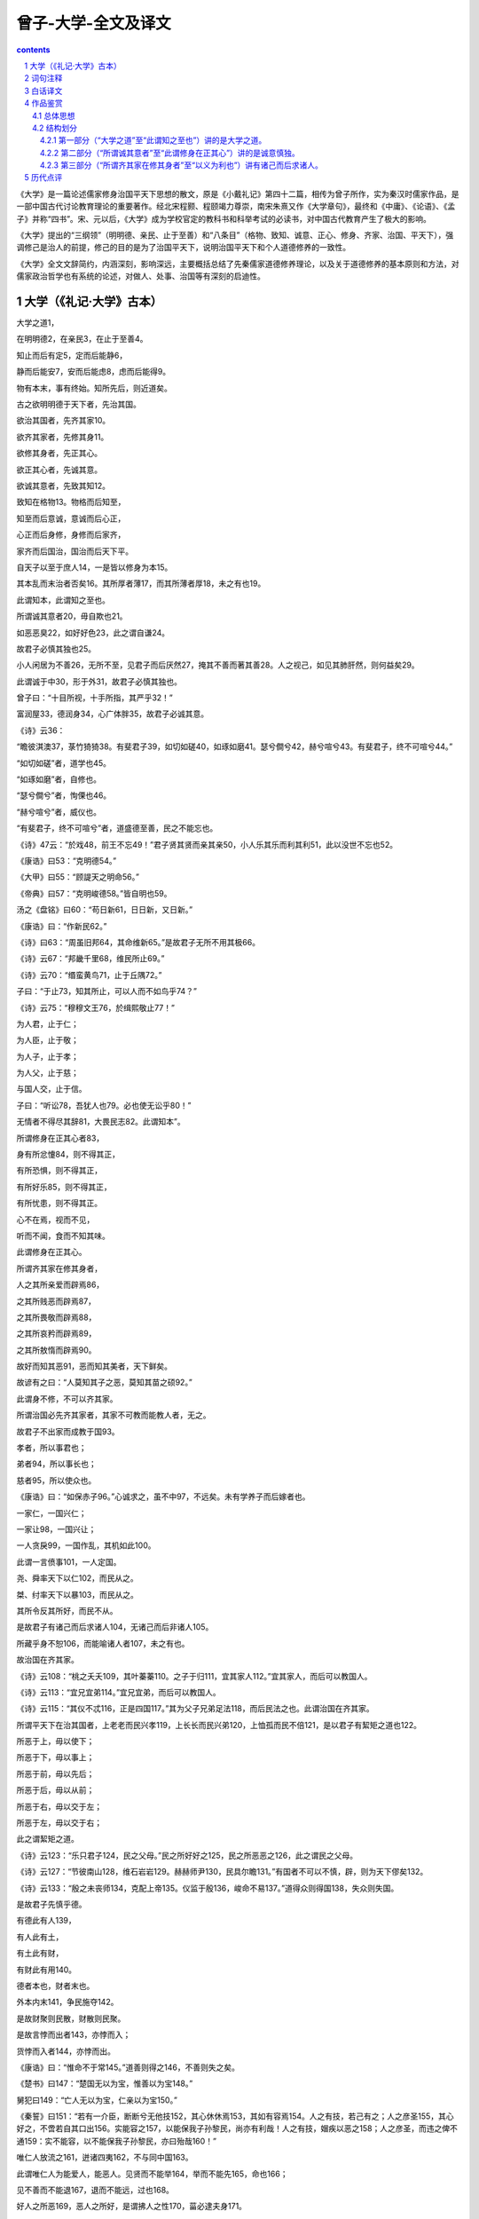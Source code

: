 *********************************************************************
曾子-大学-全文及译文
*********************************************************************

.. contents:: contents
.. section-numbering::

《大学》是一篇论述儒家修身治国平天下思想的散文，原是《小戴礼记》第四十二篇，相传为曾子所作，实为秦汉时儒家作品，是一部中国古代讨论教育理论的重要著作。经北宋程颢、程颐竭力尊崇，南宋朱熹又作《大学章句》，最终和《中庸》、《论语》、《孟子》并称“四书”。宋、元以后，《大学》成为学校官定的教科书和科举考试的必读书，对中国古代教育产生了极大的影响。

《大学》提出的“三纲领”（明明德、亲民、止于至善）和“八条目”（格物、致知、诚意、正心、修身、齐家、治国、平天下），强调修己是治人的前提，修己的目的是为了治国平天下，说明治国平天下和个人道德修养的一致性。

《大学》全文文辞简约，内涵深刻，影响深远，主要概括总结了先秦儒家道德修养理论，以及关于道德修养的基本原则和方法，对儒家政治哲学也有系统的论述，对做人、处事、治国等有深刻的启迪性。

大学（《礼记·大学》古本）
=====================================================================

大学之道1，

在明明德2，在亲民3，在止于至善4。

知止而后有定5，定而后能静6，

静而后能安7，安而后能虑8，虑而后能得9。

物有本末，事有终始。知所先后，则近道矣。



古之欲明明德于天下者，先治其国。

欲治其国者，先齐其家10。

欲齐其家者，先修其身11。

欲修其身者，先正其心。

欲正其心者，先诚其意。

欲诚其意者，先致其知12。

致知在格物13。物格而后知至，

知至而后意诚，意诚而后心正，

心正而后身修，身修而后家齐，

家齐而后国治，国治而后天下平。



自天子以至于庶人14，一是皆以修身为本15。

其本乱而末治者否矣16。其所厚者薄17，而其所薄者厚18，未之有也19。

此谓知本，此谓知之至也。



所谓诚其意者20，毋自欺也21。

如恶恶臭22，如好好色23，此之谓自谦24。

故君子必慎其独也25。

小人闲居为不善26，无所不至，见君子而后厌然27，掩其不善而著其善28。人之视己，如见其肺肝然，则何益矣29。

此谓诚于中30，形于外31，故君子必慎其独也。

曾子曰：“十目所视，十手所指，其严乎32！”

富润屋33，德润身34，心广体胖35，故君子必诚其意。



《诗》云36：

“瞻彼淇澳37，菉竹猗猗38。有斐君子39，如切如磋40，如琢如磨41。瑟兮僴兮42，赫兮喧兮43。有斐君子，终不可喧兮44。”

“如切如磋”者，道学也45。

“如琢如磨”者，自修也。

“瑟兮僴兮”者，恂傈也46。

“赫兮喧兮”者，威仪也。

“有斐君子，终不可喧兮”者，道盛德至善，民之不能忘也。



《诗》47云：“於戏48，前王不忘49！”君子贤其贤而亲其亲50，小人乐其乐而利其利51，此以没世不忘也52。

《康诰》曰53：“克明德54。”

《大甲》曰55：“顾諟天之明命56。”

《帝典》曰57：“克明峻德58。”皆自明也59。

汤之《盘铭》曰60：“苟日新61，日日新，又日新。”

《康诰》曰：“作新民62。”

《诗》曰63：“周虽旧邦64，其命维新65。”是故君子无所不用其极66。

《诗》云67：“邦畿千里68，维民所止69。”

《诗》云70：“缗蛮黄鸟71，止于丘隅72。”

子曰：“于止73，知其所止，可以人而不如鸟乎74？”

《诗》云75：“穆穆文王76，於缉熙敬止77！”

为人君，止于仁；

为人臣，止于敬；

为人子，止于孝；

为人父，止于慈；

与国人交，止于信。

子曰：“听讼78，吾犹人也79。必也使无讼乎80！”

无情者不得尽其辞81，大畏民志82。此谓知本”。



所谓修身在正其心者83，

身有所忿懥84，则不得其正，

有所恐惧，则不得其正，

有所好乐85，则不得其正，

有所忧患，则不得其正。

心不在焉，视而不见，

听而不闻，食而不知其味。

此谓修身在正其心。



所谓齐其家在修其身者，

人之其所亲爱而辟焉86，

之其所贱恶而辟焉87，

之其所畏敬而辟焉88，

之其所哀矜而辟焉89，

之其所敖惰而辟焉90。

故好而知其恶91，恶而知其美者，天下鲜矣。

故谚有之曰：“人莫知其子之恶，莫知其苗之硕92。”

此谓身不修，不可以齐其家。



所谓治国必先齐其家者，其家不可教而能教人者，无之。

故君子不出家而成教于国93。

孝者，所以事君也；

弟者94，所以事长也；

慈者95，所以使众也。

《康诰》曰：“如保赤子96。”心诚求之，虽不中97，不远矣。未有学养子而后嫁者也。

一家仁，一国兴仁；

一家让98，一国兴让；

一人贪戾99，一国作乱，其机如此100。

此谓一言偾事101，一人定国。

尧、舜率天下以仁102，而民从之。

桀、纣率天下以暴103，而民从之。

其所令反其所好，而民不从。

是故君子有诸己而后求诸人104，无诸己而后非诸人105。

所藏乎身不恕106，而能喻诸人者107，未之有也。

故治国在齐其家。

《诗》云108：“桃之夭夭109，其叶蓁蓁110。之子于归111，宜其家人112。”宜其家人，而后可以教国人。

《诗》云113：“宜兄宜弟114。”宜兄宜弟，而后可以教国人。



《诗》云115：“其仪不忒116，正是四国117。”其为父子兄弟足法118，而后民法之也。此谓治国在齐其家。



所谓平天下在治其国者，上老老而民兴孝119，上长长而民兴弟120，上恤孤而民不倍121，是以君子有絜矩之道也122。

所恶于上，毋以使下；

所恶于下，毋以事上；

所恶于前，毋以先后；

所恶于后，毋以从前；

所恶于右，毋以交于左；

所恶于左，毋以交于右；

此之谓絜矩之道。

《诗》云123：“乐只君子124，民之父母。”民之所好好之125，民之所恶恶之126，此之谓民之父母。

《诗》云127：“节彼南山128，维石岩岩129。赫赫师尹130，民具尔瞻131。”有国者不可以不慎，辟，则为天下僇矣132。

《诗》云133：“殷之未丧师134，克配上帝135。仪监于殷136，峻命不易137。”道得众则得国138，失众则失国。



是故君子先慎乎德。

有德此有人139，

有人此有土，

有土此有财，

有财此有用140。



德者本也，财者末也。

外本内末141，争民施夺142。

是故财聚则民散，财散则民聚。

是故言悖而出者143，亦悖而入；

货悖而入者144，亦悖而出。

《康诰》曰：“惟命不于常145。”道善则得之146，不善则失之矣。

《楚书》曰147：“楚国无以为宝，惟善以为宝148。”

舅犯曰149：“亡人无以为宝，仁亲以为宝150。”



《秦誓》曰151：“若有一介臣，断断兮无他技152，其心休休焉153，其如有容焉154。人之有技，若己有之；人之彦圣155，其心好之，不啻若自其口出156。实能容之157，以能保我子孙黎民，尚亦有利哉！人之有技，媢疾以恶之158；人之彦圣，而违之俾不通159：实不能容，以不能保我子孙黎民，亦曰殆哉160！”

唯仁人放流之161，迸诸四夷162，不与同中国163。

此谓唯仁人为能爱人，能恶人。见贤而不能举164，举而不能先165，命也166；

见不善而不能退167，退而不能远，过也168。

好人之所恶169，恶人之所好，是谓拂人之性170，菑必逮夫身171。

是故君子有大道172，必忠信以得之，骄泰以失之173。



生财有大道，生之者众174，食之者寡175，为之者疾176，用之者舒177，则财恒足矣。

仁者以财发身178，不仁者以身发财。

未有上好仁而下不好义者也，未有好义其事不终者也179，未有府库财非其财者也180。

孟献子曰181：“畜马乘182，不察于鸡豚；伐冰之家183，不畜牛羊；百乘之家184，不畜聚敛之臣185。与其有聚敛之臣，宁有盗臣186。”

此谓国不以利为利，以义为利也。

长国家而务财用者187，必自小人矣。

彼为善之188，小人之使为国家189，灾害并至。

虽有善者，亦无如之何矣190！

此谓国不以利为利，以义为利也。

词句注释
=====================================================================

1.大学之道：大学的宗旨，大学的最终目的。大学：在古代其含义有两种：“博学”之态；与“小学”相对的“大人之学”。古代儿童八岁上小学，主要学习“洒扫、应对、进退、礼乐射御书数”之类的文化课和基本的礼节。十五岁后可进入大学，开始学习伦理、政治、哲学等“穷理正心，修己治人”的学问。两种含义虽有明显的区别之处，但都有“博学”之意。道：本指道路，在这里指的是在学习政治、哲学时所掌握的规律和原则。明明德：第一个“明”是动词，彰显、发扬之意。第二个“明”是形容词，含有高尚、光辉的意思。

2.明明德：第一个“明”是动词，彰显、发扬之意。第二个“明”是形容词，含有高尚、光辉的意思。

3.亲民：一说是“新民”，使人弃旧因新，弃恶扬善。引导、教化人民之意。

4.止于：处在。

5.知止：明确目标所在。

6.静：心不妄动。

7.安：所处而安。

8.虑：处事精详。

9.得：得到成果。

10.齐其家：将自己家庭或家族的事务安排管理得井井有条，人与人之间的关系和谐，家业繁荣的意思。

11.修其身：锻造、修炼自己的品行和人格。

12.致其知：让自已得到知识和智慧。

13.格物：研究、认识世间万物。

14.庶人：普通百姓。

15.壹是皆以修身为本：壹是：全部都是之意。本：本源、根本。

16.末：与“本”相对，末节之意。

17.厚者薄：该厚待的却怠慢。

18.薄者厚：该怠慢的反倒厚待。

19.未之有也：宾语前置句，“未有之也”。是说还不曾有过这样的做法或是事情。

20.诚其意：指意念真诚。

21.毋：不要。

22.恶（wù）恶（è）臭：指的是讨厌恶臭的气味。

23.好（hào）好（hǎo）色：喜爱容貌出众的女子。

24.谦：心满意足的样子。

25.慎其独：在独处时要慎重。

26.闲居：单独在家中，独处。

27.厌然：遮遮掩掩、躲避之意。

28.掩：隐藏之意。著：彰显出来。

29.益：益处，好处。

30.中：内心。

31.外：指外表。

32.严：严峻，冷人敬畏。

33.润屋：装饰住所。

34.润身：修炼自己。

35.心广体胖（pán）：心胸宽广，身体舒适。胖：舒适之意。

36.《诗》：此指《诗经·卫风·淇澳》。

37.淇：古代的水名，在今河南北部。澳（yù）：水曲之处。

38.菉（lù）：通“绿”。猗（yī）猗：美丽茂盛。

39.斐：文雅。

40.切、磋：对骨角进行切割磋光。

41.琢、磨：雕琢打磨玉石。这里用来比喻研究学问，修养品德。

42.瑟：庄严。僴（xiàn），威严。

43.赫兮喧兮：显赫的样子。

44.喧：又作“谖”，忘却之意。

45.道：说、谈论。

46.恂（xún）栗：惊恐、畏惧之意。

47.《诗》：此指《诗经·周颂·烈文》。

48.於戏（wūhū）：感叹词。

49.前王：指的是周文王和周武王。

50.贤其贤：尊重有贤德的人。亲其亲：亲近亲人。

51.乐其乐：安享他的快乐。

52.此以：所以。没世：过世之意。没，通“殁”。

53.《康诰》：《尚书·周书》中的一篇。五经之一的《尚书》是记录古代历史事件和人物的著作，全书分为《虞书》、《夏书》、《商书》、《周书》四大部分。

54.克：能够。

55.《大甲》：即《太甲》，是《尚书·商书》中的一篇。

56.顾：顾念之意。諟（shì）：此。明命：坦荡正义的禀性。

57.《帝典》：即《尧典》，是《尚书·虞书》中的一篇。

58.克明峻德：《尧典》原句为“克明俊德”。俊，与“峻”通，是崇高之意。

59.自明：自己去发扬光明的德性。

60.汤：历史上的商汤。盘铭：刻在金属器皿警示语言或是箴言。这里的金属器皿指的是商汤的洗澡盆。

61.苟：假如。新：本义指洗澡时除去身上污浊的东西，清洁身体，在这里是精神层面的弃旧革新。

62.作：激发。新民：使民新的意思，弃旧从新，弃恶从善。

63.《诗》：此指《诗经·大雅·文王》。

64.周：周朝。旧邦：旧有的国家。

65.其命：在这里指周朝所秉承的天命。维：助词，无意义。

66.是故：因此。极：完善、极致。

67.《诗》此指《诗经·商颂·玄鸟》。

68.畿（jī）：指都城和周边地区。

69.止：停止、栖息，在这里是居住之意。

70.《诗》此指《诗经·小雅·绵蛮》。

71.缗（mín）蛮：鸟叫声。

72.隅：角落之意。止：栖息。

73.于止：对于所居住的地方。

74.可以：即何以，为什么。

75.《诗》：此指《诗经·大雅·文玉》。

76.穆穆：雍容庄重的样子。

77.於（wū）：感叹词。缉：接着。熙：光明、光亮。止：助词，无意义。

78.听讼：审理诉讼案件。

79.犹人：和别人一样。

80.必：一定。

81.无情者：有违实情的人。辞：花言巧语。

82.民志：指民心。

83.修身：指的是修养良好的品德。

84.忿懥（zhì）：愤怒之意。

85.好乐：喜好，偏好。

86.之：“对于”之意。辟：亲近、偏爱之意。

87.恶：厌恶。

88.畏：害怕。

89.哀矜：同情怜悯之意。

90.敖惰：敖：骄傲，傲慢。惰：懈怠。

91.好：喜欢。

92.硕：大。

93.不出家而成教于国：不出家门就能把教化推行到国家。

94.弟：通“悌”。指弟弟对哥哥要尊重服从。

95.慈：长辈对晚辈的爱。

96.如保赤子：出自《尚书·周书·康诰》。如：与“若”同，好像。指的是作为国君保护老白姓就要像保护自己的婴儿一样。

97.中：指的是达到预期的目标。

98.让：谦让，礼让。

99.贪戾：贪婪暴戾。

100.机：古代弓箭上的机关，这里指的是关键。

101.偾（fèn）：败坏之意。

102.尧舜：古代仁君的代表。率：带领、领导。

103.桀纣：桀：夏代的最后一位君主，残暴至极。纣：商代的最后一位君主。两人与尧舜相对，是古代暴君的代表。

104.诸：“之于”的合音词。指具有这些善德。

105.非：指责。

106.恕：恕道之意。孔子曾说：“己所不欲，勿施于人。”就是指自己不想做的，也不要让别人去做。这种推己及人的品德就是儒家所提倡的恕道。

107.喻：知晓、明白。

108.《诗》：此指《诗经·周南·桃夭》。

109.夭夭：鲜美的样子。

110.蓁蓁（zhēn）：浓密茂盛的样子。

111.之子：与“之女子于归”同，是说女子出嫁。

112.宜：适宜，和睦。

113.《诗》：此指《诗经·小雅·蓼萧》。

114.宜兄宜弟：是尊敬兄长、爱护兄弟之意。

115.《诗》：此指《诗经·曾风·鸬鸠》。

116.仪：仪容。忒（tuī）：差错。

117.正：匡正，教正。四国：四方各国。

118.法：效法。

119.老老：第一个“老”是动词，指的是把老人当做老人看待的意思。老老，尊敬老人之意。

120.长长：敬重长辈之意。

121.恤：体恤怜爱之意。孤：指的是幼年丧父的孤儿。倍：通“背”，背离、背叛之意。

122.絜（xié）：度量之意。矩：画矩形所用的尺子，是规则、法度之意。絜矩之道：是儒家的伦理思想，指一言一行要有模范作用。

123.《诗》：此指《诗经·小雅·南山有台》。

124.乐：欢快、喜悦之意。只：助词，无意义。

125.好（hào）：喜好。

126.恶（wù）：厌恶。

127.《诗》：此指《诗经·小雅·节南山》。

128.节：通“截”，高耸的样子。

129.维：语气词，无意义。岩岩：险峻之意。

130.赫赫：显赫，显著的样子。师尹：指的是太师尹氏，太师是周代的三公之一。

131.具：通“俱”。尔：你。瞻：瞻仰、仰视之意。

132.僇（lù）：杀戮之意。

133.《诗》：此指《诗经·大雅·文王》。

134.丧师：丧失民心。

135.克：能够。配：与……相符。

136.仪：应该。监：警戒，鉴戒。

137.峻：大。不易：不易保有。

138.道：说。

139.此：才。

140.用：用度。

141.外本内末：指本末倒置。外：疏远，轻视。内：亲近，重视。

142.争民：民众互相争斗之意。施夺：抢夺财富。

143.悖（bèi）：逆、反。

144.货：财富。

145.常：恒常留驻一方。

146.道：说。

147.《楚书》是楚昭王时编写的史书。

148.楚国无为宝，惟善以为宝：出自《楚书》。王孙圉受楚昭王之命出使晋国。晋国赵简子问楚国珍宝美玉之事。王孙圉回应说楚国从来不把美玉当珍宝，而只是将那些和观射父一样的大臣看做珍宝。

149.舅犯：是晋文公重耳的舅舅，名狐偃，字子犯。

150.亡人无以为宝，仁亲以为宝：亡人：逃亡之人，特指重耳。子犯对重耳说这些话的历史情形是，晋僖公四年，晋献公因听信谗言，逼迫太子中生自缢而死。重耳避难逃亡在狄国时，晋献公逝世。秦穆公派人劝重耳回国执政。子犯得知此事，认为不能回去，随即对重耳说了这样的话。

151.《秦誓》：《尚书·周书》中的一篇。

152.断断：心地诚实之意。

153.休休：胸怀宽广之意。

154.有容：指能够包容人。

155.彦圣：德才兼备之意。彦：美好。圣：开明。

156.不啻（chì）：不只是。

157.实：是。

158.媢（mào）疾：嫉妒之意。

159.违：阻碍之意。俾（bǐ）：使得。

160.殆：危险。

161.放流：流放。

162.迸：驱逐之意。四夷：东南西北各方之夷。夷是古代东方的百姓。

163.中国：指的是国家的中心地区。

164.举：举荐。

165.先：优先。

166.命：是“慢”之误字。轻慢之意。

167.退：黜退。

168.过：过错。

169.好（hào）人之所恶（wù）：喜好众人所厌恶的。

170.拂：逆，违背。

171.菑（zāi）：同灾。逮：等到之意。夫：助词，无意义。

172.大道：常理正道。

173.骄泰：放肆骄奢。

174.生：生产。

175.食：享用。

176.疾：迅速。

177.舒：舒缓，缓慢。

178.发身：修炼身心。发：发起之意。

179.不终：不成功。

180.府库：存放国家贵重器物的地方。

181.孟献子：鲁国的大夫，姓仲孙，名蔑。

182.乘（shèng）：是四匹马拉的车，古代大夫级的待遇。

183.伐冰之家：办丧事时能够用冰来保存尸体的人家。卿大夫以上的大官能享受的待遇。

184.百乘之家：家中有一百辆车，是古代的大家族，通常是有封地的诸侯王。

185.聚敛之臣：聚敛民财的家臣。

186.盗臣：指盗窃公家财物的家臣。

187.长（zhǎng）国家：成为一国之长，指的是帝王。务：致力于。

188.彼：这里指国君。

189.为：治理。

190.无如之何：拿它没有办法。[18-21]

白话译文
=====================================================================

《大学》的宗旨，在于弘扬高尚的德行，在于关爱人民，在于达到最高境界的善。知道要达到“至善”的境界方能确定目标，确定目标后方能心地宁静，心地宁静方能安稳不乱，安稳不乱方能思虑周详，思虑周详方能达到“至善”。凡物都有根本有末节，凡事都有终端有始端，知道了它们的先后次序，就与《大学》的宗旨相差不远了。

在古代，意欲将高尚的德行弘扬于天下的人，则先要治理好自己的国家；意欲治理好自己国家的人，则先要调整好自己的家庭；意欲调整好自己家庭的人，则先要修养好自身的品德；意欲修养好自身品德的人，则先要端正自己的心意；意欲端正自己心意的人，则先要使自己的意念真诚；意欲使自己意念真诚的人，则先要获取知识；获取知识的途径则在于探究事理。探究事理后才能获得正确认识，认识正确后才能意念真诚，意念真诚后才能端正心意，心意端正后才能修养好品德，品德修养好后才能调整好家族，家族调整好后才能治理好国家，国家治理好后才能使天下大平。

从天子到普通百姓，都要把修养品德作为根本。人的根本败坏了，末节反倒能调理好，这是不可能的。正像我厚待他人，他人反而慢待我；我慢待他人，他人反而厚待我这样的事情，还未曾有过。这就叫知道了根本，这就是认知的最高境界。

所谓意念真诚，就是说不要自己欺骗自己。就像厌恶难闻的气味，喜爱好看的女子，这就是求得自己的心满意足。所以君子在独处时一定要慎重。小人在家闲居时什么坏事都可以做出来。当他们看到君子后，才会遮掩躲闪，藏匿他们的不良行为，表面上装作善良恭顺。别人看到你，就像能见到你的五脏六腑那样透彻，装模作样会有什么好处呢？这就是所说的心里是什么样的，会显露在外表上。因此，君子在独处的时候一定要慎重。曾子说：“一个人被众人注视，被众人指责，这是很可怕的啊！”富能使房屋华丽，德能使人品德高尚，心胸宽广能体态安适，所以，君子一定要意念真诚。

《诗经》上说：“看那弯弯的淇水岸边，绿竹苍郁。那文质彬彬的君子，像切磋骨器、琢磨玉器那样治学修身。他庄重威严，光明显耀。那文质彬彬的君子啊，令人难以忘记！”所谓“像切磋骨器”，是说治学之道；所谓“像琢磨玉器”，是说自身的品德修养；所谓“庄重威严”，是说君子谦逊谨慎，所谓“光明显耀”，是说君子仪表的威严；“那文质彬彬的君子啊，令人难以忘记”，是说君子的品德完美，达到了最高境界的善，百姓自然不会忘记他。《诗经》上说：“哎呀，先前的贤王不会被人忘记。”后世君子，尊前代贤王之所尊，亲前代贤王之所亲，后代百姓因先前贤王而享安乐，获收益。这样前代贤王虽过世而不会被人遗忘。《尚书·周书》中的《康诰》篇上说：“能够弘扬美德。”《尚书·商书》中的《太甲》篇中说：“思念上天的高尚品德。”《尚书·虞书》中《帝典》篇中说：“能够弘扬伟大的德行。”这些都是说要自己发扬美德。商汤的《盘铭》上说：“如果一日洗刷干净了，就应该天天洗净，不间断。”《康诰》篇上说：“劝勉人们自新。”《诗经》上说：“周朝虽是旧国，但文王承受天命是新的。”因此，君子处处都要追求至善的境界。《诗经》上说：“京城方圆千里，都为百姓居住。”《诗经》上说：“啁啾鸣叫的黄莺，栖息在多树的山丘上。”孔子说：“啊呀，黄莺都知道自己的栖息之处，难道人反而不如鸟吗？”《诗经》上说：“仪态端庄美好的文王啊，他德行高尚，使人无不仰慕。”身为国君，当努力施仁政；身为下臣，当尊敬君主；身为人之子，当孝顺父母；身为人之父，当慈爱为怀；与国人交往，应当诚实，有信用。孔子说：“审断争讼，我的能力与他人的一般无二，但我力争使争讼根本就不发生。”违背实情的人，不能尽狡辩之能事，使民心敬畏。这叫做知道什么是根本。

如要修养好品德，则先要端正心意。心中愤愤不平，则得不到端正；心中恐惧不安，则得不到端正；心里有偏好，则得不到端正；心里有忧患，则得不到端正。一旦心不在焉，就是看了，却什么也看不到；听了，却什么也听不到；吃了，却辨别不出味道。所以说，修养品德关键在端正心意。

如要调整好家族，则先要修养好品德，为什么呢？因为人往往对他所亲近喜爱的人有偏见，对他所轻视讨厌的人有偏见，对他所畏惧恭敬的人有偏见，对他所怜惜同情的人有偏见，对他所傲视怠慢的人有偏见。所以喜爱一个人但又认识到他的缺点，不喜欢一个人但又认识到他优点的人，也少见。因此有一则谚语说：“人看不到自己孩子的过错，人察觉不到自己的庄稼好。”这就是不修养好品德，就调整不好家族的道理。

要治理好国家，必须先要调整好自己的家族，因为不能教育好自己家族的人反而能教育好一国之民，这是从来不会有的事情。所以，君子不出家门而能施教于国民。孝顺，是侍奉君主的原则，尊兄，是侍奉长官的原则，仁慈，是控制民众的原则。《康诰》中说：“像爱护婴儿那样。”诚心诚意去爱护，即便不合乎婴儿的心意，也相差不远。不曾有过先学养育孩子再出嫁的人呀！一家仁爱相亲，一国就会仁爱成风；一家谦让相敬，一国就会谦让成风；一人贪婪暴戾，一国就会大乱——它们的相互关系就是这样。这就叫做一句话可以败坏大事，一个人可以决定国家。尧、舜用仁政统治天下，百姓就跟从他们实施仁爱。桀、纣用暴政统治天下，百姓就跟从他们残暴不仁。他们命令大家做的，与他自己所喜爱的凶暴相反，因此百姓不服从。因此，君子要求自己具有品德后再要求他人，自己先不做坏事，然后再要求他人不做。自己藏有不合“己所不欲，勿施于人”这一恕道的行为，却能使他人明白恕道，这是不会有的事情。因此，国家的治理，在于先调整好家族。《诗经》上说：“桃花绚烂，枝繁叶茂。姑娘出嫁，合家欢快。”只有合家相亲和睦后，才能够调教一国之民。《诗经》上说：“尊兄爱弟。”兄弟相处和睦后，才可以调教一国的人民。《诗经》上说：“他的仪容没有差错，成为四方之国的准则。”能使父亲、儿子、兄长、弟弟各谋其位，百姓才能效法。这就叫做治理好国家首先要调整好家族。

要平定天下，先要治理好自己的国家。因为居上位的人敬重老人，百姓就会敬重老人；居上位的人敬重兄长，百姓就会敬重兄长，居上位的人怜爱孤小，百姓就不会不讲信义。所以，君子的言行具有模范作用。厌恶上级的所作所为，就不要用同样的做法对待下级；厌恶下级的所作所为，就不要用同样的做法对待上级；厌恶在我之前的人的所作所为，就不要用同样的做法对待在我之后的人，厌恶在我之后的人的所作所为，就不要用同样的做法对待在我之前的人，厌恶在我右边的人的所作所为，就不要用同样的方法与我左侧的人交往；厌恶在我左边的人的所作所为，就不要用同样的方法与我右侧的人交往。这就是所说的模范作用。《诗经》上说：“快乐啊国君，你是百姓的父母。”百姓喜爱的他就喜爱，百姓厌恶的他就厌恶，这就是所说的百姓的父母。《诗经》上说：“高高的南山啊，重峦叠嶂。光耀显赫的尹太师啊，众人都把你仰望。”统治国家的人不能不谨慎，出了差错就会被天下百姓杀掉。《诗经》上说：“殷朝没有丧失民众时，能够与上天的意旨相配合。应以殷朝的覆亡为鉴，天命得来不易啊。”这就是说得到民众的拥护，就会得到国家；失去民众的拥护，就会失去国家。

所以，君子应该谨慎地修养德行。具备了德行才能获得民众，有了民众才会有国土，有了国土才会有财富，有了财富才能享用。德行为根本，财富为末端。如若本末倒置，民众就会互相争斗、抢夺。因此，财富聚集在国君手中，就可以使百姓离散，财富疏散给百姓，百姓就会聚在国君身边。所以你用不合情理的言语说别人，别人也会用不合情理的言语说你，用不合情理的方法获取的财富，也会被人用不合情理的方法夺走。《康诰》上说：“天命不是始终如一的。”德行好的就会得天命，德行不好就会失掉天命。《楚书》上说：“楚国没有什么可以当做珍宝的，只是把德行当做珍宝。”舅犯说：“流亡的人没有什么可以当做珍宝的，只是把挚爱亲人当做珍宝。”

《秦誓》上说：“如果有这样一个大臣，他虽没有什么才能，但心地诚实宽大，能够容纳他人。别人有才能，如同他自己有一样；别人德才兼备，他诚心诚意喜欢，不只是口头上说说而已。能够留用这人，便能够保护我的子孙百姓。这对百姓是多么有利啊。如果别人有才能，就嫉妒厌恶；别人德才兼备，就阻拦他施展才干。不能留用这样的人，他不能保护我的子孙百姓，这种人也实在是危险啊。”只有仁德的人能把这种嫉妒贤人的人流放，驱逐到边远地区，使他们不能留在国家的中心地区。这叫做只有仁德的人能够爱人，能够恨人。看到贤人而不举荐，举荐了但不尽快使用，这是怠慢。看到不好的人却不能摈弃，摈弃了却不能放逐到远方，这是过错。喜欢人所厌恶的，厌恶人所喜欢的，这是违背了人性，灾害必然会降临到他的身上。因此，君子所有的高尚德行，一定要忠诚老实才能够获得，骄纵放肆便会失去。

发财致富有这样一条原则：生产财富的人要多，消耗财富的人要少；干得要快，用得要慢，这样就可以永远保持富足了。有德行的人会舍财修身，没有德行的人会舍身求财。没有居上位的人喜爱仁慈而下位的人不喜爱忠义的；没有喜爱忠义而完不成自己事业的；没有国库里的财富最终不归属于国君的。孟献子说：“拥有一车四马的人，不应计较一鸡一猪的财物；卿大夫家不饲养牛羊；拥有马车百辆的人家，不豢养收敛财富的家臣。与其有聚敛民财的家臣，还不如有盗贼式的家臣。”这是说，国家不应把财物当做利益，而应把仁义作为利益。掌管国家大事的人只致力于财富的聚敛，这一定是来自小人的主张。假如认为这种做法是好的，小人被用来为国家服务，那么灾害就会一起来到，纵使有贤臣，也无济于事啊！这就是说国家不要把财利当做利益，而应把仁义当做利益。

作品鉴赏
=====================================================================

总体思想
---------------------------------------------------------------------

《大学》着重阐述了提高个人修养、培养良好的道德品质与治国平天下之间的重要关系。中心思想可以概括为“修己以安百姓”，并以三纲领“明明德、亲民、止于至善”和八条目“格物、致知、诚意、正心、修身、齐家、治国、平天下”为主题。

《大学》提出的人生观与儒家思想有千丝万缕的联系，基本上是儒家人生观的进一步扩展。这种人生观要求注重个人修养，怀抱积极的奋斗目标，这一修养和要求是以儒家的道德观为主要内涵的。三纲八目又有阶级性，“明德”、“至善”都是封建主义对君主的政治要求和伦理标准；“格物”、“致知”等八条目是在修养问题上要求与三纲领中的政治理念和伦理思想相结合。

《大学》还继承了孔子的仁政学说与孟子的民本论，《大学》里的统治者都是以“尊长”、“民之父母”的身份自居，但实际上他们还是站在剥削者的立场上这么说的，他们所谓的“爱民”、“不暴戾”只是为了维护他们上层建筑的经济基础——生产力。只有这样，他们无生产能力的剥削生活才能得以巩固。

结构划分
---------------------------------------------------------------------

《大学》的基本内容主要是对孔子代表的原始儒家思想作了一种体系性、结构性的概括和描述，以阐明儒家关于学习的内容、目标和为学的次序途径，旨在张扬儒家的君子修德之学和圣王的治政之道。

全文可分为三部分。

第一部分（“大学之道”至“此谓知之至也”）讲的是大学之道。
^^^^^^^^^^^^^^^^^^^^^^^^^^^^^^^^^^^^^^^^^^^^^^^^^^^^^^^^^^^^^^^^^^^^^

首先，《大学》对儒学作了一个高度概括，提出“明明德，在亲民，在止于至善”三项，即宋代儒家们所说的大学“三纲领”。这一概括非常准确地揭示了儒学的基本精神，也道出了《大学》的主旨。《大学》是讲治国平天下的学问，但是它按照孔子思想，不就事论事，而是将人的精神的弘扬和品德修养置于首位。“明明德”是发扬自己固有的德性，是激发求学者完善自己的自觉性，而不是用某种外在的、固定的道德准则束缚自己。“亲民”即“新民”，就是不仅自觉地进行自我修养，而且努力提高全体人民的道德品质，在儒家看来这是为治国平天下的伟业奠定精神基础。“止于至善”就是要将自己的道德品质和社会、国家的治理提升到最完美的地步，不达到最理想的境界绝不停止，实际上是一个无限的完善过程。

其次，《大学》提出欲明明德于天下者，要经历格物、致知、诚意、正心、修身、齐家、治国、平天下八个环节（即朱熹所称的大学“八条目”）。其中，修身以上，“格物、致知、诚意、正心”四者，专注于心性修养，属儒家的“内圣”之学；修身以下，“齐家、治国、平天下”，系君子之行为规范及治政之事，属儒家的“外王”之学，其意主要在彰明儒家“为政以德”的观念和“道德转化为政治”的思想。文章指出：“物有本末，事有终始，知所先后，则近道矣。”《大学》对八条目排列了次序，这主要不是规定实行中的时间先后的次序，而是确定八条目之间的关系。它指明了只有把家庭、封地管理得井井有条，才能获得经验，有资格进而治理国家；要治好家庭、封地，首先要以身作则，进行自我修养；要作自我修养就要端正思想，而不能只做表面文章，遵守外在的行为准则；端正思想就要做到真诚，心灵纯洁，排除种种私心杂念；而要意念诚实就要学习知识，提高认识，不至于陷入愚昧、偏执，从而避免盲目性；而掌握知识、提高认识能力，就要研究事物，以防止被他人之说误导。说明《大学》全面地展示了同明明德和治国平天下相关的主要方面，深刻地揭示了它们之间的关系，使儒家学说成了一个条理分明的思想体系。

再次，《大学》第一次提出“格物”的概念，把格物致知列为儒家伦理学、政治学和哲学的基本范畴，从而赋予认知活动对于修身养性的精神、心理过程和治理社会与国家的实践活动的极其重要的意义。这是儒学的一个重大发展。

最后，《大学》把修身规定为自天子以至于庶人的一切活动的根本，这既指明天子没有特权置身于修身之外，又提出普通百姓不能降低对自己的要求，把修身当作无关紧要的事。修身就是关注自我，认识自我，审视自我，完善、发展自我。说明以修身为本就是将培育完善、发展自我的自觉性置于重要的地位，这种思想能够增强个体自强不息的、内在的精神生命力。

第二部分（“所谓诚其意者”至“此谓修身在正其心”）讲的是诚意慎独。
^^^^^^^^^^^^^^^^^^^^^^^^^^^^^^^^^^^^^^^^^^^^^^^^^^^^^^^^^^^^^^^^^^^^^

第二部分是逐句解释《大学》“三纲领、八条目”的，引用了许多典故，也作了发挥。文章在诠释中突出了《大学》这一理念：求圣人之道的关键是增强完善自我的自觉性，它从以下四方面阐发了这一理念的涵义。

首先，自我的完善是“自明”。引证的《尚书》中三段语录证明《大学》首句“明明德”在古圣人之书中都有出处，然后总结其思想是“皆自明也”。所谓“自明”即“自觉”，就是说“明明德”是自我的觉悟，是内心意识到完善、发展自身的必要性。此外，“自明”的说法还指明了“明明德”不是将一种外在的行为规范强加给一个人，而是人固有的善性的发扬和发展。

其次，道德修养是自我的无穷尽的更新过程。“新民”是为教化人民，这是力图更新他人的品质，然而引用商汤刻在浴盆之上用以自警的铭文“苟日新，日日新，又日新”来阐明《大学》“新民”的概念，就把这个概念规定为自我的更新，自我的发展。其中四个“日”字的连用，则以十分有力的语气强调：必须经常不断地进行自我的更新、创造和发展，永远追求新目标和新成就，总是要有新气象和新面貌，任何时候都不要停止不前，安于现状。而“君子无所不用其极”之说清楚地指明，这种更新和发展是没有止境的无限过程，它要求人们将追求至善的自觉性发挥到最大的程度。这是一种积极的人生观，是鼓励发展和创新的哲学，它为自我创造开辟了新的空间。

再次，文章指出了自我完善不是个体以冥思求顿悟，而是必须努力学习知识，增进学问，提高认识，还必须通过艰苦的磨练，在实践中不断地增长才干，养成各种优良的品质。即“如切如磋者，道学也；如琢如磨者，自修也”的意思。经过这样的修养和磨练，才能达到“道盛德至善”的地步。

最后，主观意识要始终保持纯正的状态。经文提出的“诚意”的概念为“毋自欺”，把自我完善的自觉性归结为一个人为善动机的纯正。所谓“自欺”就是动机不纯，有邪念，却以勉强的行为做样子，或以伪装的善行、漂亮的言辞来掩饰自己心灵上的污秽，借以自欺欺人。因此，不自欺表明行善不是为了某种功利的目的。不是做给别人看，而是以善本身为目的。行善是自己心灵的需要，是求得精神本身的满足。所以文章说：“如恶恶臭，如好好色，此之谓自谦。”又如朱熹所说：“皆务决去，而求必得之，以自快足于己，不可徒苟且以徇外而为人也。”（《四书集注·大学》）所以，只有心灵的自慊，才能排除做给别人看的矫饰、虚伪的自欺行为，达到“诚意”的目的，从而从根本上保证有一种自我完善的自觉性。

文中所提出的“慎独”的理念非常重要。所谓“独”意为独处，这里是指人不知而只有己知的意识活动，是指人的真实的意念。文章把独处时的思想活动看成是对一个人能否做到诚意的一个考验。即是否真正具有自我完善的自觉性的考验。因此儒家对人们独处时的思想活动和表现特别重视。朱熹说：“必谨之于此以审其几焉。”“几”是指细微难辨、微妙难言、却包含了无限可能性的东西。表明独处的意识活动是一个人在人生的各种实际活动中向善还是向恶的关键所在，必须特别慎重对待。文章进一步指出，一个人独处时的思想活动虽然不为人们所知，但是它们总是要表现出来。

此外，文中还提出要保持纯正的主观意识，增强完善自我的自觉性，还必须时时调节自己的心理状态。防止愤恨、恐惧、癖好、忧伤等各种情绪损害心灵的纯正和完善自我的自觉性。因为心灵一旦失去平衡，就将丧失其正确判断是非善恶的能力。

第三部分（“所谓齐其家在修其身者”至“以义为利也”）讲有诸己而后求诸人。
^^^^^^^^^^^^^^^^^^^^^^^^^^^^^^^^^^^^^^^^^^^^^^^^^^^^^^^^^^^^^^^^^^^^^

儒家政治哲学的基本观念是治理国家的根本原则同治理家庭和对待他人的准则相一致，由此这部分着重阐述了两个观点：

观点一：“治国必先齐其家”。在儒家看来，不能教育好家人的那些人是不可能治理好国家的。其理由一是在家中都不能实行仁义道德，在国家政治生活中也就不会讲仁义道德。因此，要首先在治家的过程中培育治国所需要的那些道德品质和才干。所以文中说：“故君子不出家而成教于国。”理由二是，统治者治理好自己的家以后，就树立了一个榜样，产生巨大的影响，整个社会都会来仿效，这就是文中所说的：“一家仁，一国兴仁；一家让，一国兴让。”相反，则是“一人贪戾，一国作乱”。

观点二：治国者要把家庭道德运用、推广到国家的政治生活之中，要以对家人的情感对待全社会的人，要在整个世界造成家庭式的秩序与和谐。文中提出，在家中对父母的孝，在朝廷中要用到对待君主；在家中对兄长的敬爱，在官场中要用到对待长上；在家中对小辈的慈爱，在治国之时要用到对待下属或百姓。文中特别强调统治者对待老百姓就像对“赤子”那样有一种怜爱、疼爱的柔情。文中正是从这种柔情的意义上解释治国者“为民父母”的传统理念：“民之所好好之，民之所恶恶之，此之谓民之父母。”儒家力图以此减弱这一理念带有的家长专制的色彩。

要求以孝悌的道德对待君主和长上，这是一种宗法主义的观念，有利于加强封建专制主义。而把人民当成赤子，则表现了一种高高在上、俯视民众的优越感和对百姓的轻视，与现代的平等和民主的观念格格不入。但是，文章竭力主张治国者应当像对家人那样，对人民有一种纯真、诚挚、深厚的爱，并以这种情感来治国，按照人民的愿望和意志来处理政务，努力使社会变得像美满的家庭那样和睦，充满温馨，这种主张虽然在封建专制社会难以实现，但反映了古人的美好的政治理想，有利于促进古代政治的改良，即使在现代社会也当作为政治进步和革新的目标。

第三部分还论述了治国者应有的思想品格和道德品质，其中最重要的是忠恕之道，即文中所说的絜矩之道：絜者，测度也；矩者，规矩与标准。絜矩之道就是根据“人同此心”的道理，以“将心比心”的方法，处理各种人际关系。根据孔子的规定，忠恕就是推己及人：己欲立而立人，己欲达而达人，己所不欲，勿施于人。这种絜矩之道对于封建专制主义和一切丑恶事物都有一种批判和抵御的作用。

关于治国者的政治道德，文章强调必须公正无私。文中非常细致地指明了特别要提防的种种妨碍公正无私的情感、心理因素：对亲近和喜欢的人不能有偏爱，对所厌恶的人不能有偏见，对所畏惧和敬重的人不能有盲目性，对所同情、怜悯的人不能有偏私。于是从中提出了一个普遍的法则：对于他人偏爱，就会看不到其缺点，而对他人有了偏见，就会看不到其优点。

此外，文章提出政治家要有宽广的胸怀，别人有才能和本领，就像自己有一样；别人道德高尚，自己要从心里喜欢。不要像那些小人，别人有才干，就妒忌他；别人有美德，就处心积虑地压制他。要举贤荐能，罢黜不善之人。文章提出了“仁者以财发人”，作为“不仁者以身发财”的对照。所谓以财发人，就是首先要善于为国生财。文中提出的生财之大道是：“生之众，食之者寡；为之者疾，用之者舒。”然后以财造福百姓，以取得他们的拥护，不能任用“聚敛之臣”与民争利。

总的来讲，《大学》所表达的儒家重治国之本的传统观念，自始至终着力阐述儒家政治学总纲，所以能够在很长的历史时期对中国政治实践和政治教育发挥巨大的指导作用。

历代点评
=====================================================================

程子：“大学，孔氏之遗书，而初学入德之门也。”于今可见古人为学次第者，独赖此篇之存，而论、孟次之。学者必由是而学焉，则庶乎其不差矣。

郑玄《三礼目录》：“名为《大学》者，以其记博学可以为政也。”

孔颖达《礼记正义》：“此《大学》之篇，论学成之事，能治其国，章明其德于天下。”

孙中山：中国政治哲学谓其最有系统之学，无论外国任何政治哲学家都未见过，都未说出，为中国独有之宝贝。